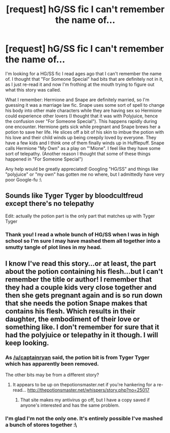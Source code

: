 #+TITLE: [request] hG/SS fic I can't remember the name of...

* [request] hG/SS fic I can't remember the name of...
:PROPERTIES:
:Author: exigentnaps
:Score: 1
:DateUnix: 1472019450.0
:DateShort: 2016-Aug-24
:FlairText: Request
:END:
I'm looking for a HG/SS fic I read ages ago that I can't remember the name of. I thought that "For Someone Special" had bits that are definitely not in it, as I just re-read it and now I'm frothing at the mouth trying to figure out what this story was called.

What I remember: Hermione and Snape are definitely married, so I'm guessing it was a marriage law fic. Snape uses some sort of spell to change his body into other male characters while they are having sex so Hermione could experience other lovers (I thought that it was with Polyjuice, hence the confusion over "For Someone Special"). This happens rapidly during one encounter. Hermione gets sick while pregnant and Snape brews her a potion to save her life. He slices off a bit of his skin to imbue the potion with his love and their child winds up being creepily loved by everyone. They have a few kids and I think one of them finally winds up in Hufflepuff. Snape calls Hermione "My Own" as a play on "'Mione". I feel like they have some sort of telepathy. (Another reason I thought that some of these things happened in "For Someone Special")

Any help would be greatly appreciated! Googling "HG/SS" and things like "polyjuice" or "my own" has gotten me no where, but I admittedly have very poor Google-fu :\


** Sounds like Tyger Tyger by bloodcultfreud except there's no telepathy

Edit: actually the potion part is the only part that matches up with Tyger Tyger
:PROPERTIES:
:Author: captainryan
:Score: 2
:DateUnix: 1472042016.0
:DateShort: 2016-Aug-24
:END:

*** Thank you! I read a whole bunch of HG/SS when I was in high school so I'm sure I may have mashed them all together into a smutty tangle of plot lines in my head.
:PROPERTIES:
:Author: exigentnaps
:Score: 1
:DateUnix: 1472082585.0
:DateShort: 2016-Aug-25
:END:


** I know I've read this story...or at least, the part about the potion containing his flesh...but I can't remember the title or author! I remember that they had a couple kids very close together and then she gets pregnant again and is so run down that she needs the potion Snape makes that contains his flesh. Which results in their daughter, the embodiment of their love or something like. I don't remember for sure that it had the polyjuice or telepathy in it though. I will keep looking.
:PROPERTIES:
:Author: TexasNiteowl
:Score: 1
:DateUnix: 1472032685.0
:DateShort: 2016-Aug-24
:END:

*** As [[/u/captainryan]] said, the potion bit is from Tyger Tyger which has apparently been removed.

The other bits may be from a different story?
:PROPERTIES:
:Author: TexasNiteowl
:Score: 1
:DateUnix: 1472051446.0
:DateShort: 2016-Aug-24
:END:

**** It appears to be up on thepotionsmaster.net if you're hankering for a re-read... [[http://thepotionsmaster.net/whispers/story.php?no=25017]]
:PROPERTIES:
:Author: exigentnaps
:Score: 1
:DateUnix: 1472082896.0
:DateShort: 2016-Aug-25
:END:

***** That site makes my antivirus go off, but I have a copy saved if anyone's interested and has the same problem.
:PROPERTIES:
:Author: SilverCookieDust
:Score: 1
:DateUnix: 1472093082.0
:DateShort: 2016-Aug-25
:END:


*** I'm glad I'm not the only one. It's entirely possible I've mashed a bunch of stores together :\
:PROPERTIES:
:Author: exigentnaps
:Score: 1
:DateUnix: 1472082798.0
:DateShort: 2016-Aug-25
:END:
